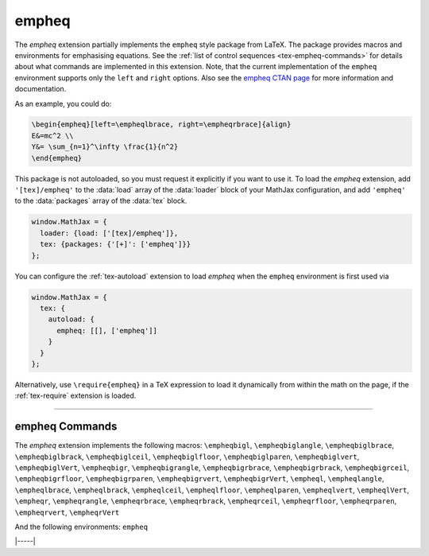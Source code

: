 .. _tex-empheq:

######
empheq
######

The `empheq` extension partially implements the ``empheq`` style
package from LaTeX.  The package provides macros and environments for
emphasising equations.  See the :ref:`list of control sequences
<tex-empheq-commands>` for details about what commands are implemented
in this extension.  Note, that the current implementation of the
``empheq`` environment supports only the ``left`` and ``right``
options. Also see the `empheq CTAN page
<https://www.ctan.org/pkg/empheq>`__ for more information and
documentation.

As an example, you could do:

.. code-block:: latex

   \begin{empheq}[left=\empheqlbrace, right=\empheqrbrace]{align}
   E&=mc^2 \\
   Y&= \sum_{n=1}^\infty \frac{1}{n^2}
   \end{empheq}

.. raw:: html

    <p>which renders as follows:</p>
    <p style="background-color: #DDD; padding: 1em 0; text-align: center">
    <iframe style='width: 25em; height: 8em; background-color: white' srcdoc='
      <!DOCTYPE html>
      <html>
      <head>
      <title>MathJax empheq Examples</title>
      <script>
      MathJax = {
        loader: {load: ["[tex]/empheq"]},
        tex: {packages: {"[+]": ["empheq"]}, tags: "ams"}
      }
      </script>
      <script defer src="https://cdn.jsdelivr.net/npm/mathjax@4/tex-chtml.js">
      </script>
      </head>
      <body>
      \begin{empheq}[left=\empheqlbrace, right=\empheqrbrace]{align}
      E&=mc^2 \\
      Y&= \sum_{n=1}^\infty \frac{1}{n^2}
      \end{empheq}
      </body>
      </html>
    '></iframe>
    </p>


This package is not autoloaded, so you must request it explicitly if
you want to use it.  To load the `empheq` extension, add
``'[tex]/empheq'`` to the :data:`load` array of the :data:`loader`
block of your MathJax configuration, and add ``'empheq'`` to the
:data:`packages` array of the :data:`tex` block.

.. code-block:: javascript

   window.MathJax = {
     loader: {load: ['[tex]/empheq']},
     tex: {packages: {'[+]': ['empheq']}}
   };

You can configure the :ref:`tex-autoload` extension to load `empheq`
when the ``empheq`` environment is first used via

.. code-block:: javascript

   window.MathJax = {
     tex: {
       autoload: {
         empheq: [[], ['empheq']]
       }
     }
   };

Alternatively, use ``\require{empheq}`` in a TeX expression to load it
dynamically from within the math on the page, if the :ref:`tex-require`
extension is loaded.

-----

.. _tex-empheq-commands:

empheq Commands
---------------

The `empheq` extension implements the following macros:
``\empheqbigl``, ``\empheqbiglangle``, ``\empheqbiglbrace``, ``\empheqbiglbrack``, ``\empheqbiglceil``, ``\empheqbiglfloor``, ``\empheqbiglparen``, ``\empheqbiglvert``, ``\empheqbiglVert``, ``\empheqbigr``, ``\empheqbigrangle``, ``\empheqbigrbrace``, ``\empheqbigrbrack``, ``\empheqbigrceil``, ``\empheqbigrfloor``, ``\empheqbigrparen``, ``\empheqbigrvert``, ``\empheqbigrVert``, ``\empheql``, ``\empheqlangle``, ``\empheqlbrace``, ``\empheqlbrack``, ``\empheqlceil``, ``\empheqlfloor``, ``\empheqlparen``, ``\empheqlvert``, ``\empheqlVert``, ``\empheqr``, ``\empheqrangle``, ``\empheqrbrace``, ``\empheqrbrack``, ``\empheqrceil``, ``\empheqrfloor``, ``\empheqrparen``, ``\empheqrvert``, ``\empheqrVert``

And the following environments:
``empheq``


|-----|
